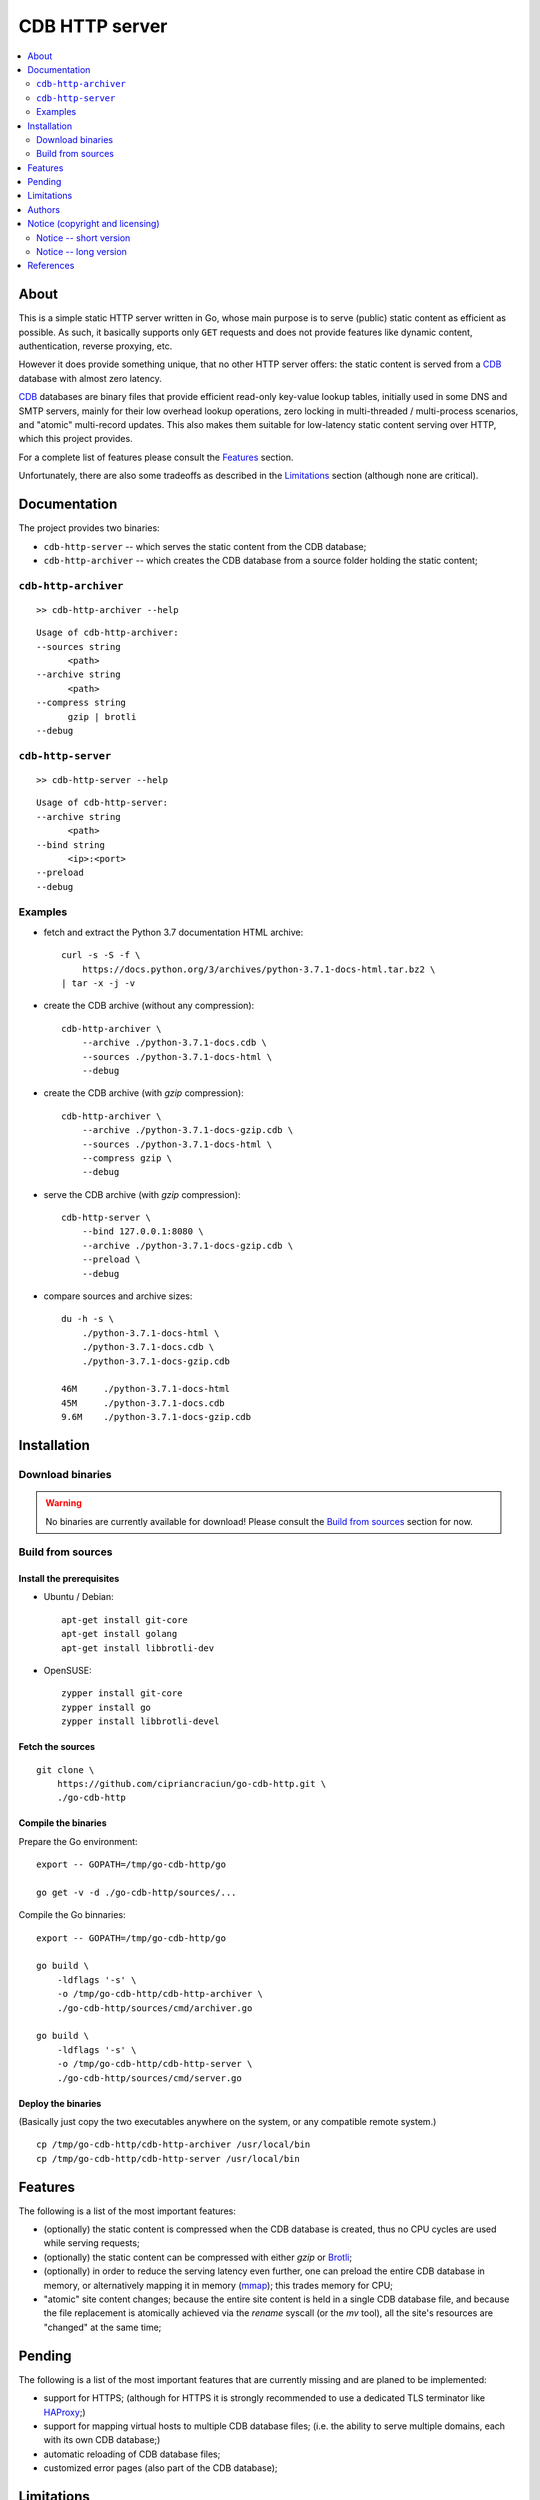 
###############
CDB HTTP server
###############


.. contents::
    :depth: 2
    :backlinks: top
    :local:




About
=====

This is a simple static HTTP server written in Go, whose main purpose is to serve (public) static content as efficient as possible.  As such, it basically supports only ``GET`` requests and does not provide features like dynamic content, authentication, reverse proxying, etc.

However it does provide something unique, that no other HTTP server offers:  the static content is served from a CDB_ database with almost zero latency.

CDB_ databases are binary files that provide efficient read-only key-value lookup tables, initially used in some DNS and SMTP servers, mainly for their low overhead lookup operations, zero locking in multi-threaded / multi-process scenarios, and "atomic" multi-record updates.  This also makes them suitable for low-latency static content serving over HTTP, which this project provides.

For a complete list of features please consult the `Features`_ section.

Unfortunately, there are also some tradeoffs as described in the `Limitations`_ section (although none are critical).




Documentation
=============

The project provides two binaries:

* ``cdb-http-server`` -- which serves the static content from the CDB database;
* ``cdb-http-archiver`` -- which creates the CDB database from a source folder holding the static content;




``cdb-http-archiver``
---------------------

::

    >> cdb-http-archiver --help

::

    Usage of cdb-http-archiver:
    --sources string
          <path>
    --archive string
          <path>
    --compress string
          gzip | brotli
    --debug




``cdb-http-server``
-------------------

::

    >> cdb-http-server --help

::

    Usage of cdb-http-server:
    --archive string
          <path>
    --bind string
          <ip>:<port>
    --preload
    --debug




Examples
--------

* fetch and extract the Python 3.7 documentation HTML archive: ::

    curl -s -S -f \
        https://docs.python.org/3/archives/python-3.7.1-docs-html.tar.bz2 \
    | tar -x -j -v

* create the CDB archive (without any compression): ::

    cdb-http-archiver \
        --archive ./python-3.7.1-docs.cdb \
        --sources ./python-3.7.1-docs-html \
        --debug

* create the CDB archive (with `gzip` compression): ::

    cdb-http-archiver \
        --archive ./python-3.7.1-docs-gzip.cdb \
        --sources ./python-3.7.1-docs-html \
        --compress gzip \
        --debug

* serve the CDB archive (with `gzip` compression): ::

    cdb-http-server \
        --bind 127.0.0.1:8080 \
        --archive ./python-3.7.1-docs-gzip.cdb \
        --preload \
        --debug

* compare sources and archive sizes: ::

    du -h -s \
        ./python-3.7.1-docs-html \
        ./python-3.7.1-docs.cdb \
        ./python-3.7.1-docs-gzip.cdb

    46M     ./python-3.7.1-docs-html
    45M     ./python-3.7.1-docs.cdb
    9.6M    ./python-3.7.1-docs-gzip.cdb




Installation
============




Download binaries
-----------------

.. warning ::

  No binaries are currently available for download!
  Please consult the `Build from sources`_ section for now.




Build from sources
------------------


Install the prerequisites
.........................

* Ubuntu / Debian: ::

    apt-get install git-core
    apt-get install golang
    apt-get install libbrotli-dev

* OpenSUSE: ::

    zypper install git-core
    zypper install go
    zypper install libbrotli-devel


Fetch the sources
.................

::

    git clone \
        https://github.com/cipriancraciun/go-cdb-http.git \
        ./go-cdb-http


Compile the binaries
....................

Prepare the Go environment: ::

    export -- GOPATH=/tmp/go-cdb-http/go

    go get -v -d ./go-cdb-http/sources/...

Compile the Go binnaries: ::

    export -- GOPATH=/tmp/go-cdb-http/go

    go build \
        -ldflags '-s' \
        -o /tmp/go-cdb-http/cdb-http-archiver \
        ./go-cdb-http/sources/cmd/archiver.go

    go build \
        -ldflags '-s' \
        -o /tmp/go-cdb-http/cdb-http-server \
        ./go-cdb-http/sources/cmd/server.go


Deploy the binaries
...................

(Basically just copy the two executables anywhere on the system, or any compatible remote system.)

::

    cp /tmp/go-cdb-http/cdb-http-archiver /usr/local/bin
    cp /tmp/go-cdb-http/cdb-http-server /usr/local/bin




Features
========

The following is a list of the most important features:

* (optionally)  the static content is compressed when the CDB database is created, thus no CPU cycles are used while serving requests;

* (optionally)  the static content can be compressed with either `gzip` or Brotli_;

* (optionally)  in order to reduce the serving latency even further, one can preload the entire CDB database in memory, or alternatively mapping it in memory (mmap_);  this trades memory for CPU;

* "atomic" site content changes;  because the entire site content is held in a single CDB database file, and because the file replacement is atomically achieved via the `rename` syscall (or the `mv` tool), all the site's resources are "changed" at the same time;




Pending
=======

The following is a list of the most important features that are currently missing and are planed to be implemented:

* support for HTTPS;  (although for HTTPS it is strongly recommended to use a dedicated TLS terminator like HAProxy_;)

* support for mapping virtual hosts to multiple CDB database files;  (i.e. the ability to serve multiple domains, each with its own CDB database;)

* automatic reloading of CDB database files;

* customized error pages (also part of the CDB database);




Limitations
===========

As stated in the `About`_ section, nothing comes for free, and in order to provide all these features, some corners had to be cut:

* the CDB database **maximum size is 2 GiB**;  (however if you have a site this large, you are probabbly doing something extreemly wrong;)

* the server **does not support per-request decompression / recompression**;  this implies that if the site content was saved in the CDB database with compression (say `gzip`), the server will serve all resources compressed (i.e. `Content-Encoding : gzip`), regardless of what the browser accepts (i.e. `Accept-Encoding: gzip`);  the same applies for uncompressed content;  (however always using `gzip` compression is safe enough as it is implemented in virtually all browsers and HTTP clients out there;)

* (TODO)  currently if the CDB database file changes, the server needs to be restarted in order to pickup the changed files;

* regarding the "atomic" site changes, there is a small time window in which a client that has fetched an "old" version of a resource (say an HTML page), but which has not yet fetched the required resources (say the CSS or JS files), and the CDB database was swapped, it will consequently fetch the "new" version of these required resources;  however due to the low latency serving, this time window is extreemly small;  (**this is not a limitation of this HTTP server, but a limitation of the way the "web" is built;**)




Authors
=======

Ciprian Dorin Craciun
  * `ciprian@volution.ro <mailto:ciprian@volution.ro>`_ or `ciprian.craciun@gmail.com <mailto:ciprian.craciun@gmail.com>`_
  * `<https://volution.ro/ciprian>`_
  * `<https://github.com/cipriancraciun>`_




Notice (copyright and licensing)
================================


Notice -- short version
-----------------------

The code is licensed under AGPL 3 or later.

If you **change** the code within this repository **and use** it for **non-personal** purposes, you'll have to release it as per AGPL.


Notice -- long version
----------------------

For details about the copyright and licensing, please consult the `notice <./documentation/licensing/notice.txt>`__ file in the `documentation/licensing <./documentation/licensing>`_ folder.

If someone requires the sources and/or documentation to be released
under a different license, please send an email to the authors,
stating the licensing requirements, accompanied with the reasons
and other details; then, depending on the situation, the authors might
release the sources and/or documentation under a different license.




References
==========


.. [CDB] `CDB @WikiPedia <https://goo.gl/nvWKcY>`_

.. [Brotli] `Brotli @WikiPedia <https://goo.gl/qJHmdm>`_

.. [mmap] `Memory mapping @WikiPedia <https://goo.gl/3u6pXC>`_

.. [HAProxy] `HAProxy Load Balancer <https://goo.gl/43dnu8>`_
